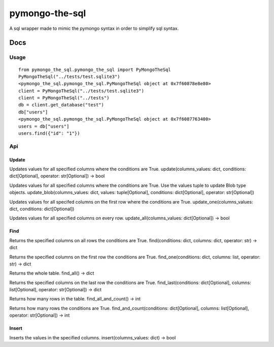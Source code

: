 pymongo-the-sql
===============

A sql wrapper made to mimic the pymongo syntax in order to simplify sql
syntax.

Docs
----

Usage
~~~~~

::

    from pymongo_the_sql.pymongo_the_sql import PyMongoTheSql
    PyMongoTheSql("../tests/test.sqlite3")
    <pymongo_the_sql.pymongo_the_sql.PyMongoTheSql object at 0x7f60878e8e80>
    client = PyMongoTheSql("../tests/test.sqlite3")
    client = PyMongoTheSql("../tests")
    db = client.get_database("test")
    db["users"]
    <pymongo_the_sql.pymongo_the_sql.PyMongoTheSql object at 0x7f6087763400>
    users = db["users"]
    users.find({"id": "1"})

Api
~~~

Update
^^^^^^

Updates values for all specified columns where the conditions are True.
update(columns\_values: dict, conditions: dict[Optional], operator:
str[Optional]) -> bool

Updates values for all specified columns where the conditions are True.
Use the values tuple to update Blob type objects.
update\_blob(columns\_values: dict, values: tuple[Optional], conditions:
dict[Optional], operator: str[Optional])

Updates values for all specifed columns on the first row where the
conditions are True. update\_one(columns\_values: dict, conditions:
dict[Optional])

Updates values for all specified columns on every row.
update\_all(columns\_values: dict[Optional]) -> bool

Find
^^^^

Returns the specified columns on all rows the conditions are True.
find(conditions: dict, columns: dict, operator: str) -> dict

Returns the specified columns on the first row the conditions are True.
find\_one(conditions: dict, columns: list, operator: str) -> dict

Returns the whole table. find\_all() -> dict

Returns the specified columns on the last row the conditions are True.
find\_last(conditions: dict[Optional], columns: list[Optional],
operator: str[Optional]) -> dict

Returns how many rows in the table. find\_all\_and\_count() -> int

Returns how many rows the conditions are True.
find\_and\_count(conditions: dict[Optional], columns: list[Optional],
operator: str[Optional]) -> int

Insert
^^^^^^

Inserts the values in the specified columns. insert(columns\_values:
dict) -> bool
